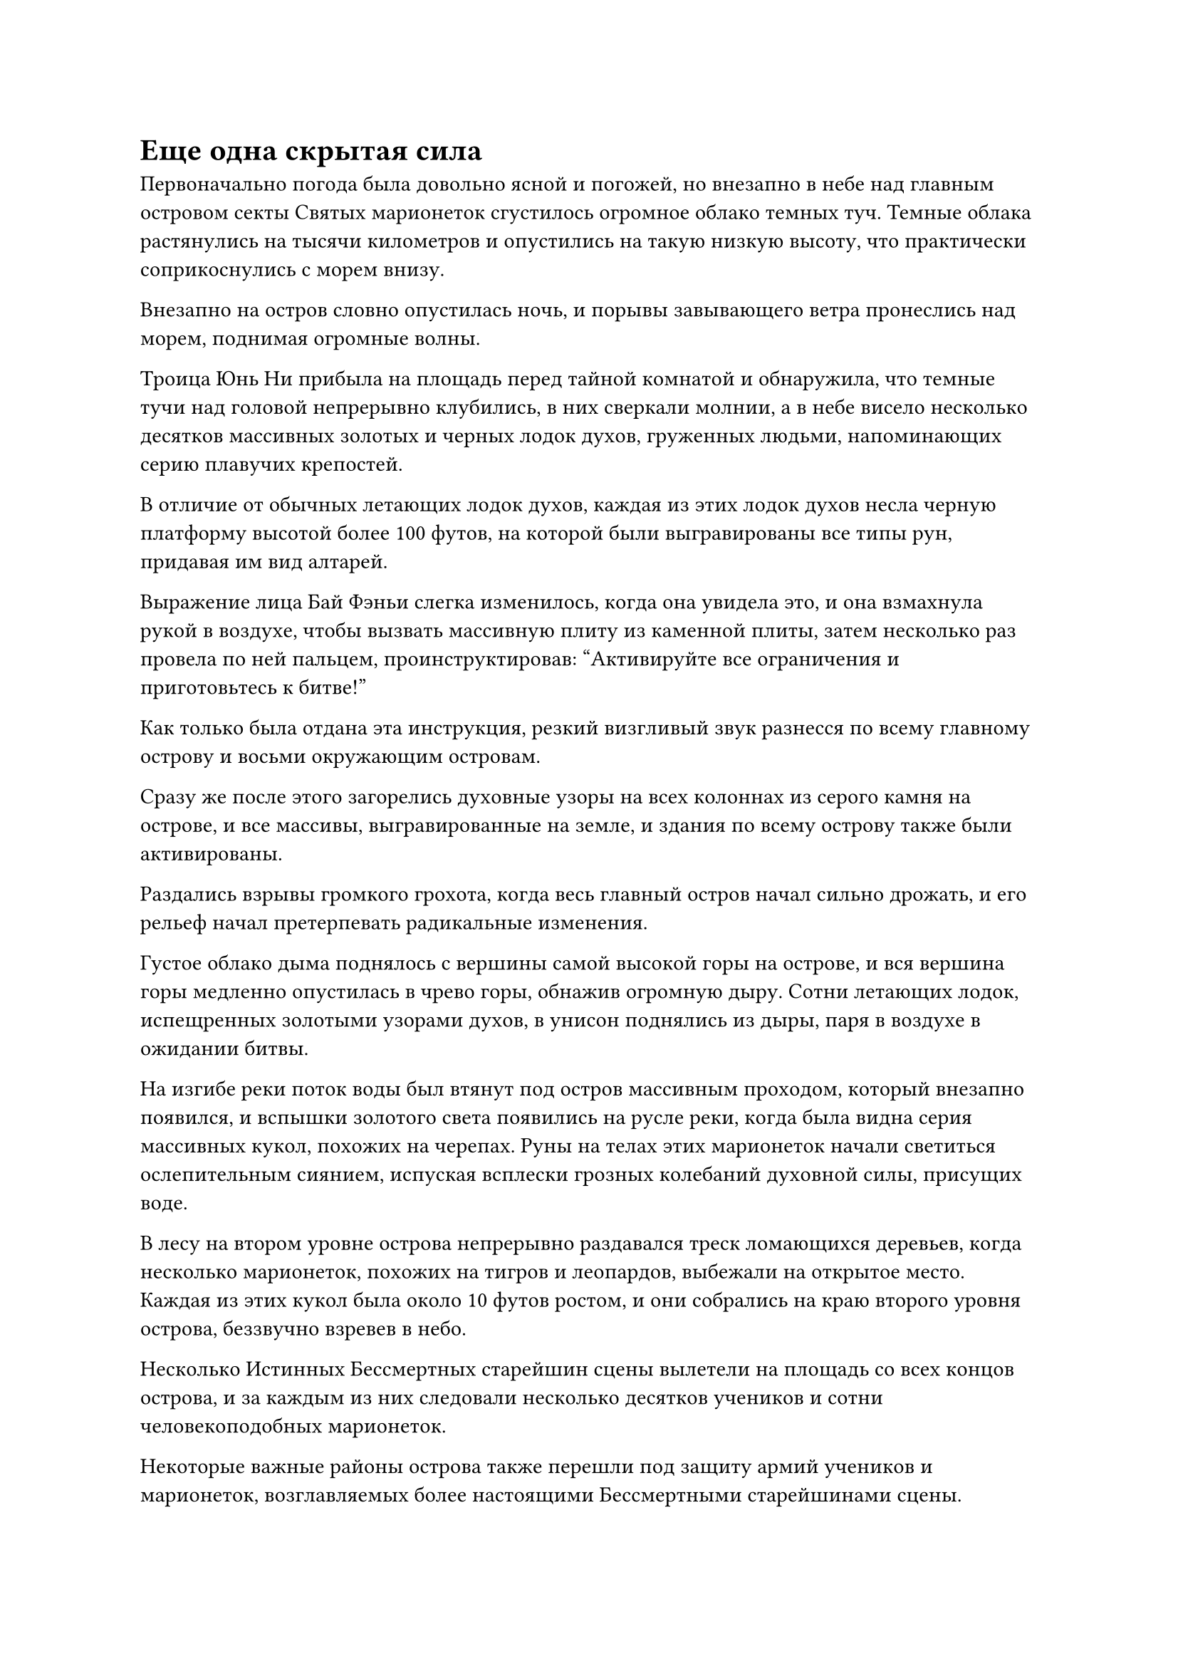 = Еще одна скрытая сила

Первоначально погода была довольно ясной и погожей, но внезапно в небе над главным островом секты Святых марионеток сгустилось огромное облако темных туч. Темные облака растянулись на тысячи километров и опустились на такую низкую высоту, что практически соприкоснулись с морем внизу.

Внезапно на остров словно опустилась ночь, и порывы завывающего ветра пронеслись над морем, поднимая огромные волны.

Троица Юнь Ни прибыла на площадь перед тайной комнатой и обнаружила, что темные тучи над головой непрерывно клубились, в них сверкали молнии, а в небе висело несколько десятков массивных золотых и черных лодок духов, груженных людьми, напоминающих серию плавучих крепостей.

В отличие от обычных летающих лодок духов, каждая из этих лодок духов несла черную платформу высотой более 100 футов, на которой были выгравированы все типы рун, придавая им вид алтарей.

Выражение лица Бай Фэньи слегка изменилось, когда она увидела это, и она взмахнула рукой в воздухе, чтобы вызвать массивную плиту из каменной плиты, затем несколько раз провела по ней пальцем, проинструктировав: "Активируйте все ограничения и приготовьтесь к битве!"

Как только была отдана эта инструкция, резкий визгливый звук разнесся по всему главному острову и восьми окружающим островам.

Сразу же после этого загорелись духовные узоры на всех колоннах из серого камня на острове, и все массивы, выгравированные на земле, и здания по всему острову также были активированы.

Раздались взрывы громкого грохота, когда весь главный остров начал сильно дрожать, и его рельеф начал претерпевать радикальные изменения.

Густое облако дыма поднялось с вершины самой высокой горы на острове, и вся вершина горы медленно опустилась в чрево горы, обнажив огромную дыру. Сотни летающих лодок, испещренных золотыми узорами духов, в унисон поднялись из дыры, паря в воздухе в ожидании битвы.

На изгибе реки поток воды был втянут под остров массивным проходом, который внезапно появился, и вспышки золотого света появились на русле реки, когда была видна серия массивных кукол, похожих на черепах. Руны на телах этих марионеток начали светиться ослепительным сиянием, испуская всплески грозных колебаний духовной силы, присущих воде.

В лесу на втором уровне острова непрерывно раздавался треск ломающихся деревьев, когда несколько марионеток, похожих на тигров и леопардов, выбежали на открытое место. Каждая из этих кукол была около 10 футов ростом, и они собрались на краю второго уровня острова, беззвучно взревев в небо.

Несколько Истинных Бессмертных старейшин сцены вылетели на площадь со всех концов острова, и за каждым из них следовали несколько десятков учеников и сотни человекоподобных марионеток.

Некоторые важные районы острова также перешли под защиту армий учеников и марионеток, возглавляемых более настоящими Бессмертными старейшинами сцены.

В течение не более 10 секунд после появления первых признаков беспокойства все ограничения на главном острове были активированы, и все были готовы к битве.

Тем временем море вокруг главного острова яростно бурлило, в то же время закручиваясь вокруг восьми островов поменьше, образуя серию массивных вихрей.

Белый свет лучезарно сиял внутри вихрей, и белые пагоды, стоящие на этих островах, напоминали маяки на поверхности моря, испуская ореолы ослепительного света, которые освещали все окружающее пространство.

Хань Ли и Цилинь-9 уже вернулись на площадь перед пагодой и стояли среди культиваторов секты Святых марионеток, дислоцированных на острове.

Синий свет вспыхнул в глазах Хань Ли, когда он посмотрел на темные облака в небе, и он ясно увидел несколько человекоподобных фигур, стоящих над облаками.

У всех этих людей были куски черной ткани, скрывающие их лица, и они были одеты в черные плащи, довольно похожие на тот, что был на Цилине 9. Однако по краям их рукавов и воротников была золотая вышивка, а на груди каждого из них красовался крестовидный узор.

Этот дизайн не был незнакомцем для Хань Ли, поскольку он ранее видел его на значке Вездесущего павильона, который он получил от Пин Яоцзы.

"Я не думал, что мы столкнемся с людьми из Вездесущего павильона", - пробормотал Хань Ли себе под нос.

"Строго говоря, они не из Вездесущего павильона. Вместо этого они были просто собраны по приказу Вездесущего убить", - поправил Цилинь 9.

"ой? Что ты хочешь этим сказать, товарищ даос Цилинь 9?" Спросил Хань Ли с озадаченным выражением лица.

"Являясь одной из самых могущественных скрытых сил в Северном Ледниковом регионе Бессмертных, Вездесущий Павильон на самом деле довольно похож по своей природе на нашу Временную гильдию, за исключением того, что они в основном сосредоточены на разведке и убийствах. Более того, миссии, которые они принимают и раскрывают, открыты для всех, а не только для членов организации.

“Другими словами, любой может выпускать миссии до тех пор, пока у него достаточно денег, и любой может принимать их миссии до тех пор, пока он уверен в своих силах. Любой, кто выпускает или принимает миссию Вездесущего павильона, считается элементарным членом, поэтому их организация не такая строгая, как наша Временная гильдия. В результате ее внутренние отношения намного сложнее и запутаннее", - объяснил Цилинь 9.

"То есть вы хотите сказать, что даже временные члены Гильдии могли выпускать и принимать миссии Вездесущего Павильона, и что эти люди были собраны чем-то, что называется приказом о повсеместном уничтожении?" Спросил Хань Ли.

"Верно. Повсеместный приказ об уничтожении - это приказ, который издается для уничтожения целой секты или клана, и его обнародование обходится очень дорого. Он собирает силу со всего региона бессмертных, чтобы нацелиться на секту или клан, и все те, кто участвует в миссии, смогут сохранить всю добычу, которую они получат во время операции по уничтожению, не опасаясь последствий", - объяснил Цилинь 9.

Услышав это, Хань Ли обрел просветление. Самым страшным в таком порядке было то, насколько он привлекателен для огромного числа странствующих культиваторов в бессмертном регионе, особенно для тех, кто находился на стадии Великого Вознесения или ниже нее и застрял в узких местах, но также испытывал нехватку ресурсов для культивирования. Если бы они ничего не предпринимали, продолжительность их жизни в конечном итоге все равно закончилась бы, поэтому для них имело смысл рисковать и хвататься за любые возможности, которые они могли.

Как только такие люди, как они, принимали миссию Вездесущего Павильона, их личность защищалась Вездесущим Павильоном, и это позволяло им действовать без каких-либо запретов, поэтому они часто были гораздо более жестокими в своих нападениях на секту или клан, на которые они нацеливались, как для того, чтобы получить больше ресурсов для культивации, так и для того, чтобы выплесните негодование и зависть, которые они питали по отношению к этим заведениям.

За свою долгую историю секта Святых марионеток накопила астрономическое количество богатства только за счет продажи кукол, что делало ее чрезвычайно привлекательной мишенью для этих отчаявшихся культиваторов.

Пока они вдвоем разговаривали друг с другом, земля под их ногами внезапно начала сильно дрожать, и впадины в земле быстро наполнялись белым светом, который тек подобно расплавленному серебру.

Взрывы грохота раздавались из-под всего острова, и на земле, окружающей площадь, начали появляться массивные трещины, отделяющие территорию вокруг пагоды от остальной части острова.

Сразу после этого эта изолированная область быстро поднялась на несколько тысяч футов.

Хань Ли поднялся в воздух, прежде чем бросить взгляд в сторону острова, и обнаружил, что вся центральная часть острова отделилась от остальной части острова, превратившись в массивную каменную марионетку.

Кукла напоминала огромного воина, который был сделан из материала, напоминающего белый нефрит, но твердого, как сталь, и он держал в руках гигантскую серебряную саблю длиной в несколько тысяч футов, испещренную духовными узорами, которые испускали поразительно резкие колебания.

То же самое происходило на всех других островах массива, и некоторые из гигантских марионеток напоминали первобытных гигантских обезьян, некоторые напоминали гигантов, закованных в каменные доспехи, а некоторые были похожи внешне на массивных волков. В любом случае, все они имели разные формы, и в дополнение к этому, цвета и формы духовных узоров на их телах также были разными.

Некоторые были темно-желтыми и образовывали круги вокруг туловища куклы, некоторые были малиновыми и покрывали руки и тело куклы, как полоски красного шелка, а некоторые были черными и украшали грудь куклы, как татуировки.

В этот момент высоко в небе, среди темных облаков, бок о бок стояли три фигуры на чернильно-черной лодке духов.

У одного из них был чрезвычайно длинный и глубокий шрам на лице, проходивший через левую сторону лба к правому глазу, затем вниз по щеке, где остальная его часть была скрыта черной тканью, закрывавшей лицо.

Справа от них стоял молодой человек стройного телосложения с мечом, пристегнутым к поясу. Половина его лица также была скрыта за черной тканью, но кожа на открытой половине лица была светлой, как нефрит, а под кустистыми бровями виднелась пара ярких и пронзительных глаз.

Оба они обладали невероятно грозными аурами, которые указывали на то, что они были Золотыми Бессмертными культиваторами.

Третьей фигурой был дородный мужчина со слегка желтоватым цветом лица. Он был почти 10 футов ростом, и хотя на нем был плащ с капюшоном, перед его лбом виднелся темно-лазурный металлический отблеск, указывающий на то, что на нем был какой-то металлический головной убор.

Он был всего лишь на вершине Стадии Истинного Бессмертия, но все же смог встать рядом с этой парой Золотых Бессмертных, и это было явным признаком того, что он не был обычным Истинным Бессмертным.

"Вы удовлетворены приготовлениями, сделанными нашим Вездесущим павильоном, товарищ даос Лу Цзи?" - спросил мужчина со шрамом на лице, поворачиваясь к светлокожему молодому человеку рядом с ним.

"Я заплатил такую высокую цену, чтобы воспользоваться услугами вашего Вездесущего павильона именно из-за огромного влияния вашей организации, но я все равно очень удивлен, что вы смогли собрать так много людей. Сказав это, не слишком ли разнообразны основы самосовершенствования этих людей? Какой силой может обладать такая разношерстная кучка культиваторов?" ответил молодой человек по имени Лу Цзи.

Хотя это было правдой, что эти лодки духов перевозили от 2000 до 3000 культиваторов, среди них было всего менее 50 Истинных Бессмертных культиваторов, в то время как остальные состояли из культиваторов Великого Вознесения и даже довольно большого количества культиваторов интеграции тела и пространственной закалки, так что не было неправильным называть их культиваторами Великого Вознесения. разношерстная компания.

"Все эти люди - странствующие культиваторы, и всем им пришлось пробиваться вверх по служебной лестнице, чтобы добраться до своих нынешних баз культивирования, так что среди тех, кто принадлежит к той же базе культивирования, они никоим образом не уступят этим слабакам из Секты Святых марионеток, которые знают только, как делать марионеток, - с улыбкой ответил мужчина со шрамом на лице.

"Я не думаю, что сейчас подходящее время для того, чтобы болтать между собой, товарищи даосы. Я прибыл на Древний Облачный континент с заданием от моего учителя, так что давайте закончим здесь все как можно быстрее, товарищ даос Сюэ Хань", - внезапно сказал желтолицый мужчина.

"Нет необходимости так торопиться, товарищ даос Чжун Луань. До этого момента мы провели лишь небольшое зондирование. Теперь, когда они раскрыли все свои средства защиты, и мы можем подтвердить, что их защитные меры идентичны тем, что изложены в собранных нами разведданных, мы можем действовать в соответствии с нашим первоначальным планом. Однако не забывай, о чем мы договорились ранее, как только вступим в секту Святых марионеток", - усмехнулся мужчина со шрамом на лице по имени Сюэ Хань.

"Будь уверен, товарищ даосист", - безразличным голосом ответил Чжун Луань.

#pagebreak()